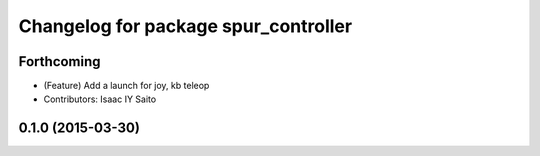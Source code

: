 ^^^^^^^^^^^^^^^^^^^^^^^^^^^^^^^^^^^^^
Changelog for package spur_controller
^^^^^^^^^^^^^^^^^^^^^^^^^^^^^^^^^^^^^

Forthcoming
-----------
* (Feature) Add a launch for joy, kb teleop
* Contributors: Isaac IY Saito

0.1.0 (2015-03-30)
------------------
